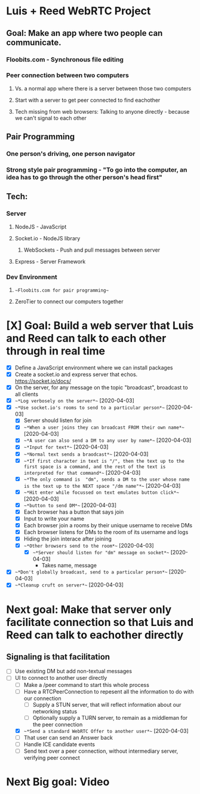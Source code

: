 * Luis + Reed WebRTC Project

** Goal: Make an app where two people can communicate.
*** Floobits.com - Synchronous file editing
*** Peer connection between two computers
**** Vs. a normal app where there is a server between those two computers
**** Start with a server to get peer connected to find eachother
**** Tech missing from web browsers: Talking to anyone directly - because we can't signal to each other

** Pair Programming
*** One person's driving, one person navigator
*** Strong style pair programming - "To go into the computer, an idea has to go through the other person's head first"

** Tech:
*** Server
**** NodeJS - JavaScript
**** Socket.io - NodeJS library
***** WebSockets - Push and pull messages between server
**** Express - Server Framework
*** Dev Environment
**** ~~Floobits.com for pair programming~~
**** ZeroTier to connect our computers together

* [X] Goal: Build a web server that Luis and Reed can talk to each other *through* in *real time*

- [X] Define a JavaScript environment where we can install packages
- [X] Create a socket.io and express server that echos.  https://socket.io/docs/
- [X] On the server, for any message on the topic "broadcast", broadcast to all clients
- [X] ~~*Log verbosely on the server*~~ [2020-04-03]
- [X] ~~*Use socket.io's rooms to send to a particular person*~~ [2020-04-03]
  - [X] Server should listen for join
  - [X] ~~*When a user joins they can broadcast FROM their own name*~~ [2020-04-03]
  - [X] ~~*A user can also send a DM to any user by name*~~ [2020-04-03]
  - [X] ~~*Input for text*~~ [2020-04-03]
  - [X] ~~*Normal text sends a braodcast*~~ [2020-04-03]
  - [X] ~~*If first character in text is "/", then the text up to the first space is a command, and the rest of the text is interpreted for that command*~~ [2020-04-03]
  - [X] ~~*The only command is  "dm", sends a DM to the user whose name is the text up to the NEXT space "/dm name"*~~ [2020-04-03]
  - [X] ~~*Hit enter while focussed on text emulates button click*~~ [2020-04-03]
  - [X] ~~*button to send DM*~~ [2020-04-03]
  - [X] Each browser has a button that says join
  - [X] Input to write your name
  - [X] Each browser join a rooms by their unique username to receive DMs
  - [X] Each browser listens for DMs to the room of its username and logs
  - [X] Hiding the join interace after joining
  - [X] ~~*Other browsers send to the room*~~ [2020-04-03]
    - [X] ~~*Server should listen for "dm" message on socket*~~ [2020-04-03]
      - Takes name, message
- [X] ~~*Don't globally broadcast, send to a particular person*~~ [2020-04-03]
- [X] ~~*Cleanup cruft on server*~~ [2020-04-03]


* Next goal: Make that server only facilitate connection so that Luis and Reed can talk to eachother *directly*
** Signaling is that facilitation

- [ ] Use existing DM but add non-textual messages
- [ ] UI to connect to another user directly
  - [ ] Make a /peer command to start this whole process
  - [ ] Have a RTCPeerConnection to repesent all the information to do with our connection
    - [ ] Supply a STUN server, that will reflect information about our networking status
    - [ ] Optionally supply a TURN server, to remain as a middleman for the peer connection
  - [X] ~~*Send a standard WebRTC Offer to another user*~~ [2020-04-03]
  - [ ] That user can send an Answer back
  - [ ] Handle ICE candidate events
  - [ ] Send text over a peer connection, without intermediary server, verifying peer connect

* Next Big goal: Video

